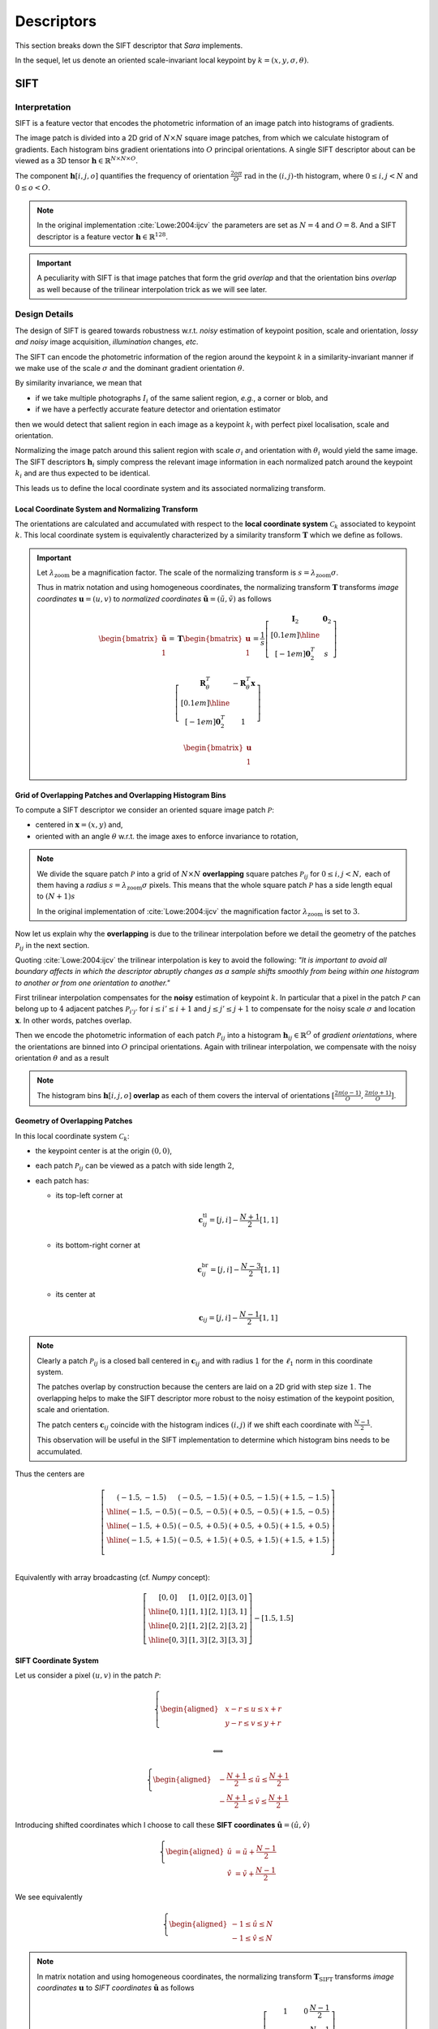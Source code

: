 Descriptors
===========

This section breaks down the SIFT descriptor that *Sara* implements.

In the sequel, let us denote an oriented scale-invariant local keypoint by
:math:`k = (x, y, \sigma, \theta)`.


SIFT
****

Interpretation
--------------

SIFT is a feature vector that encodes the photometric information of an image
patch into histograms of gradients.

The image patch is divided into a 2D grid of :math:`N \times N` square image
patches, from which we calculate histogram of gradients.  Each histogram bins
gradient orientations into :math:`O` principal orientations.  A single SIFT
descriptor about can be viewed as a 3D tensor :math:`\mathbf{h} \in
\mathbb{R}^{N \times N \times O}`.

The component :math:`\mathbf{h}[i, j, o]` quantifies the frequency of
orientation :math:`\frac{2 o \pi}{O}\ \text{rad}` in the :math:`(i, j)`-th
histogram, where :math:`{0 \leq i,j < N}` and :math:`0 \leq o < O`.

.. note::
   In the original implementation :cite:`Lowe:2004:ijcv` the parameters are set
   as :math:`N = 4` and :math:`O = 8`. And a SIFT descriptor is a feature vector
   :math:`\mathbf{h} \in \mathbb{R}^{128}`.

.. important::
   A peculiarity with SIFT is that image patches that form the grid *overlap*
   and that the orientation bins *overlap* as well because of the trilinear
   interpolation trick as we will see later.


Design Details
--------------

The design of SIFT is geared towards robustness w.r.t. *noisy* estimation of
keypoint position, scale and orientation, *lossy and noisy* image
acquisition, *illumination* changes, *etc*.

The SIFT can encode the photometric information of the region around the
keypoint :math:`k` in a similarity-invariant manner if we make use of the scale
:math:`\sigma` and the dominant gradient orientation :math:`\theta`.

By similarity invariance, we mean that

- if we take multiple photographs :math:`I_i` of the same salient region, *e.g.*,
  a corner or blob, and
- if we have a perfectly accurate feature detector and
  orientation estimator

then we would detect that salient region in each image as a keypoint :math:`k_i`
with perfect pixel localisation, scale and orientation.

Normalizing the image patch around this salient region with scale
:math:`\sigma_i` and orientation with :math:`\theta_i` would yield the same
image. The SIFT descriptors :math:`\mathbf{h}_i` simply compress the relevant
image information in each normalized patch around the keypoint :math:`k_i` and
are thus expected to be identical.

This leads us to define the local coordinate system and its associated
normalizing transform.

Local Coordinate System and Normalizing Transform
~~~~~~~~~~~~~~~~~~~~~~~~~~~~~~~~~~~~~~~~~~~~~~~~~

The orientations are calculated and accumulated with respect to the **local
coordinate system** :math:`\mathcal{C}_k` associated to keypoint :math:`k`. This
local coordinate system is equivalently characterized by a similarity transform
:math:`\mathbf{T}` which we define as follows.

.. important::

   Let :math:`\lambda_\text{zoom}` be a magnification factor. The scale of the
   normalizing transform is :math:`s = \lambda_\text{zoom} \sigma`.

   Thus in matrix notation and using homogeneous coordinates, the normalizing
   transform :math:`\mathbf{T}` transforms *image coordinates* :math:`\mathbf{u}
   = (u, v)` to *normalized coordinates* :math:`\tilde{\mathbf{u}} = (\tilde{u},
   \tilde{v})` as follows

   .. math::

      \begin{bmatrix} \tilde{\mathbf{u}} \\ 1 \end{bmatrix}
      = \mathbf{T} \begin{bmatrix} \mathbf{u} \\ 1 \end{bmatrix}
      = \displaystyle
        \frac{1}{s}
        \left[
        \begin{array}{c|c}
        \mathbf{I}_2   & \mathbf{0}_2 \\[0.1em]
        \hline
        \\[-1em]
        \mathbf{0}_2^T & s
        \end{array}
        \right]

        \left[
        \begin{array}{c|c}
        \mathbf{R}_{\theta}^T & -\mathbf{R}_{\theta}^T \mathbf{x} \\[0.1em]
        \hline \\[-1em]
        \mathbf{0}_2^T & 1
        \end{array}
        \right]

        \begin{bmatrix} \mathbf{u} \\ 1 \end{bmatrix}

Grid of Overlapping Patches and Overlapping Histogram Bins
~~~~~~~~~~~~~~~~~~~~~~~~~~~~~~~~~~~~~~~~~~~~~~~~~~~~~~~~~~

To compute a SIFT descriptor we consider an oriented square image patch
:math:`\mathcal{P}`:

- centered in :math:`\mathbf{x} = (x, y)` and,
- oriented with an angle :math:`\theta` w.r.t. the image axes to enforce
  invariance to rotation,

.. note::
   We divide the square patch :math:`\mathcal{P}` into a grid of :math:`N \times
   N` **overlapping** square patches :math:`\mathcal{P}_{ij}` for :math:`{0 \leq
   i,j < N},` each of them having a *radius* :math:`s = \lambda_{\text{zoom}}
   \sigma` pixels. This means that the whole square patch :math:`\mathcal{P}`
   has a side length equal to :math:`(N + 1) s`

   In the original implementation of :cite:`Lowe:2004:ijcv` the magnification factor
   :math:`\lambda_{\text{zoom}}` is set to :math:`3`.

Now let us explain why the **overlapping** is due to the trilinear interpolation
before we detail the geometry of the patches :math:`\mathcal{P}_{ij}` in the
next section.

Quoting :cite:`Lowe:2004:ijcv` the trilinear interpolation is key to avoid the
following: *"It is important to avoid all boundary affects in which the
descriptor abruptly changes as a sample shifts smoothly from being within one
histogram to another or from one orientation to another."*

First trilinear interpolation compensates for the **noisy** estimation of
keypoint :math:`k`. In particular that a pixel in the patch :math:`\mathcal{P}`
can belong up to :math:`4` adjacent patches :math:`\mathcal{P}_{i'j'}` for
:math:`i \leq i' \leq i + 1` and :math:`j \leq j' \leq j + 1` to compensate for
the noisy scale :math:`\sigma` and location :math:`\mathbf{x}`. In other words,
patches overlap.

Then we encode the photometric information of each patch
:math:`\mathcal{P}_{ij}` into a histogram :math:`\mathbf{h}_{ij} \in
\mathbb{R}^O` of *gradient orientations*, where the orientations are binned into
:math:`O` principal orientations. Again with trilinear interpolation, we
compensate with the noisy orientation :math:`\theta` and as a result

.. note::
   The histogram bins :math:`\mathbf{h}[i, j, o]` **overlap** as each of them
   covers the interval of orientations :math:`[\frac{2 \pi (o - 1)}{O}, \frac{2
   \pi (o + 1)}{O}]`.


Geometry of Overlapping Patches
~~~~~~~~~~~~~~~~~~~~~~~~~~~~~~~

In this local coordinate system :math:`\mathcal{C}_k`:

- the keypoint center is at the origin :math:`(0, 0)`,
- each patch :math:`\mathcal{P}_{ij}` can be viewed as a patch with side length
  :math:`2`,
- each patch has:

  - its top-left corner at

    .. math::

       \mathbf{c}_{ij}^{\text{tl}} = [j, i] - \frac{N + 1}{2} [1, 1]

  - its bottom-right corner at

    .. math::

       \mathbf{c}_{ij}^{\text{br}} = [j, i] - \frac{N - 3}{2} [1, 1]

  - its center at

    .. math::

       \mathbf{c}_{ij} = [j, i] - \frac{N - 1}{2} [1, 1]

.. note::
   Clearly a patch :math:`\mathcal{P}_{ij}` is a closed ball centered in
   :math:`\mathbf{c}_{ij}` and with radius :math:`1` for the :math:`\ell_1`
   norm in this coordinate system.

   The patches overlap by construction because the centers are laid on a 2D grid
   with step size :math:`1`. The overlapping helps to make the SIFT descriptor
   more robust to the noisy estimation of the keypoint position, scale and
   orientation.

   The patch centers
   :math:`\mathbf{c}_{ij}` coincide with the histogram indices :math:`(i, j)` if
   we shift each coordinate with :math:`\frac{N - 1}{2}`.

   This observation will be useful in the SIFT implementation to determine which
   histogram bins needs to be accumulated.

Thus the centers are

.. math::
   \left[
   \begin{array}{c|c|c|c}
     (-1.5,-1.5) & (-0.5,-1.5) & (+0.5,-1.5) & (+1.5,-1.5) \\
     \hline
     (-1.5,-0.5) & (-0.5,-0.5) & (+0.5,-0.5) & (+1.5,-0.5) \\
     \hline
     (-1.5,+0.5) & (-0.5,+0.5) & (+0.5,+0.5) & (+1.5,+0.5) \\
     \hline
     (-1.5,+1.5) & (-0.5,+1.5) & (+0.5,+1.5) & (+1.5,+1.5) \\
   \end{array}
   \right]\\

Equivalently with array broadcasting (cf. *Numpy* concept):

.. math::
   \left[
   \begin{array}{c|c|c|c}
     [0, 0] & [1, 0] & [2, 0] & [3, 0] \\
     \hline
     [0, 1] & [1, 1] & [2, 1] & [3, 1] \\
     \hline
     [0, 2] & [1, 2] & [2, 2] & [3, 2] \\
     \hline
     [0, 3] & [1, 3] & [2, 3] & [3, 3]
   \end{array}
   \right]
   - [1.5, 1.5]


SIFT Coordinate System
~~~~~~~~~~~~~~~~~~~~~~
Let us consider a pixel :math:`(u, v)` in the patch :math:`\mathcal{P}`:

.. math::
   \left\{
   \begin{aligned}
   & \displaystyle x - r \leq u \leq x + r \\
   & \displaystyle y - r \leq v \leq y + r \\
   \end{aligned}
   \right.

   \Longleftrightarrow

   \left\{
   \begin{aligned}
   & \displaystyle -\frac{N + 1}{2} \leq \tilde{u} \leq \frac{N + 1}{2} \\
   & \displaystyle -\frac{N + 1}{2} \leq \tilde{v} \leq \frac{N + 1}{2}
   \end{aligned}
   \right.

Introducing shifted coordinates which I choose to call these **SIFT
coordinates** :math:`\hat{\mathbf{u}} = (\hat{u}, \hat{v})`

.. math::
   \left\{
   \begin{aligned}
   \hat{u} &= \tilde{u} + \frac{N - 1}{2} \\
   \hat{v} &= \tilde{v} + \frac{N - 1}{2}
   \end{aligned}
   \right.

We see equivalently

.. math::
   \left\{
   \begin{aligned}
   -1 \leq \hat{u} \leq N \\
   -1 \leq \hat{v} \leq N
   \end{aligned}
   \right.

.. note::
   In matrix notation and using homogeneous coordinates, the normalizing
   transform :math:`\mathbf{T}_\text{SIFT}` transforms *image coordinates*
   :math:`\mathbf{u}` to *SIFT coordinates* :math:`\hat{\mathbf{u}}` as follows

   .. math::

      \begin{bmatrix} \hat{\mathbf{u}} \\ 1 \end{bmatrix}
      = \mathbf{T}_{\text{SIFT}} \begin{bmatrix} \mathbf{u} \\ 1 \end{bmatrix}
      = \displaystyle
        \underbrace
        {\left[
        \begin{array}{ccc}
        1 & 0 & \frac{N - 1}{2} \\[0.1em]
        0 & 1 & \frac{N - 1}{2} \\[0.1em]
        0 & 0 &              1  \\[0.1em]
        \end{array}
        \right]}_{\text{shift}}

        \mathbf{T}
        \begin{bmatrix} \mathbf{u} \\ 1 \end{bmatrix}

The floored coordinates satisfies:

.. math::

   \left\{
   \begin{aligned}
   -1 \leq \lfloor \hat{u} \rfloor \leq N \\
   -1 \leq \lfloor \hat{v} \rfloor \leq N
   \end{aligned}
   \right.

.. math::

   \left\{
   \begin{aligned}
   \lfloor \hat{u} \rfloor \leq \hat{u} < \lfloor \hat{u} \rfloor + 1 \\
   \lfloor \hat{v} \rfloor \leq \hat{v} < \lfloor \hat{v} \rfloor + 1
   \end{aligned}
   \right.

The pixel :math:`(u, v)` belongs up to :math:`4` patches:

- :math:`\mathcal{P}_{ \lfloor \hat{v} \rfloor    , \lfloor \hat{u} \rfloor     }`
- :math:`\mathcal{P}_{ \lfloor \hat{v} \rfloor    , \lfloor \hat{u} \rfloor  + 1}`
- :math:`\mathcal{P}_{ \lfloor \hat{v} \rfloor + 1, \lfloor \hat{u} \rfloor     }`
- :math:`\mathcal{P}_{ \lfloor \hat{v} \rfloor + 1, \lfloor \hat{u} \rfloor  + 1}`

We say "up to :math:`4`" because for example a gradient at the boundary
:math:`(-1,-1)` contributes only to :math:`\mathcal{P}_{00}`.

Histogram of Gradients
~~~~~~~~~~~~~~~~~~~~~~

Consider a pixel :math:`\mathbf{u} \in \mathcal{P}_{ij}`. Its contribution in
histogram :math:`\mathbf{h}_{ij}` is

.. math::
   \boxed{

   w(\mathbf{u}) =
   \underbrace{
   \exp \left( - \frac{\| \tilde{\mathbf{u}} \|^2}{2 (N/2)^2} \right)
   }_{\text{distance to center}}

   \underbrace{
   \| \nabla g_\sigma * I(\mathbf{u}) \|_2
   }_{\text{gradient magnitude}}

   }

:cite:`Lowe:2004:ijcv` chooses to give more emphasis to gradients close to the
keypoint center :math:`\mathbf{x}` to compensate for the noisy estimation of
keypoint.

With the trilinear interpolation, its contribution to :math:`\mathbf{h}_{ij}`
becomes:

.. math::
   \displaystyle
   w_{\text{final}}(\mathbf{u}) = w(\mathbf{u})
                                  \left( 1 - |\hat{u} - j| \right)
                                  \left( 1 - |\hat{v} - i| \right)

In the local coordinate system, the orientation of the gradient :math:`\nabla
I_\sigma(\mathbf{u})` is calculated as:

.. math::
   \phi = \text{atan2}(\nabla I_\sigma(\mathbf{u})) - \theta \\

The normalized orientation is:

.. math::
   \hat{\phi} = \phi \frac{O}{2 \pi}

It falls within two orientation bins:

- :math:`\mathbf{h}[i, j, o]`
- :math:`\mathbf{h}[i, j, o+1]`

where :math:`o = \lfloor \hat{\phi} \rfloor`.

The contribution will be distributed to the two bins as follows

.. math::
   \displaystyle
   \mathbf{h}[i, j, o] \leftarrow \mathbf{h}[i, j, o] +
   w_\text{final}(\mathbf{u}) \left(1 - (\hat{\phi} - o) \right) \\

   \displaystyle
   \mathbf{h}[i, j, o + 1] \leftarrow \mathbf{h}[i, j, o + 1] +
   w_\text{final}(\mathbf{u}) \left( \hat{\phi} - o \right)

.. note::
   The histogram bins have an explicit formula but it is not efficient to
   calculate it as is:

   .. math::
      \displaystyle
      \mathbf{h}[i, j, o] = \sum_{\mathbf{u} \in \mathcal{P}_{ij}}
      w(\mathbf{u})
      \left( 1 - | \hat{u} - j | \right)
      \left( 1 - | \hat{v} - i | \right)
      \left( 1 - | \hat{\phi} - o | \right)
      \mathbf{1}_{\left|\ \hat{\phi} - o \right| < 1}



Sketch of Implementation
------------------------

The last paragraph gives enough insights as for how to compute the SIFT
descriptor. It is easy to show that we need to scan all the pixels on a large
enough image patch, e.g., radius

.. math::

   \boxed{r = \sqrt{2} \frac{N + 1}{2} \lambda_{\text{zoom}} \sigma}

In the above formula, notice that:

- the factor :math:`\sqrt{2}`: because the square patches are oriented with an
  angle :math:`\theta \neq 0`, we need to make sure we are not missing any
  pixels in particular the corners of the patches; granted we consider pixels
  that are outside the patch domain and possibly there could be many of them
  that need to be discarded.
- if the orientation :math:`\theta` was zero, we could check that a radius
  :math:`r = \frac{N + 1}{2} \lambda_{\text{zoom}} \sigma` would have been
  sufficient.
- the factor :math:`\frac{(N + 1)}{2}`: this accounts for gradients for patches
  "at the border" of the image patch :math:`\mathcal{P}`. These gradients "at
  the border" may belong to only one histogram ("at the corners") or two
  histograms ("at the edges").

The SIFT descriptor for keypoint :math:`k` is calculated as follows:

.. important::

   - For each pixel :math:`\mathbf{u} = (u, v) \in [x-r,x+r] \times [y-r, y+r]`:

     - calculate the gradient
       :math:`\nabla g_\sigma * I (\mathbf{u})`

     - express its orientation w.r.t. the local coordinate system
       :math:`\mathcal{C}_k`

     - calculate the contribution :math:`w(\mathbf{u})` of the gradient.

     - accumulate histograms using trilinear interpolation (*to be cont'd*)

.. note::
   In practice the gradients are precomputed only once in polar coordinates for
   efficiency at every scale of the Gaussian pyramid.

The computation of SIFT in *C++* can be sketched as follows:

.. code-block:: cpp

    using descriptor_type = Eigen::Matrix<float, 128, 1>;

    auto compute_sift_descriptor(float x, float y, float sigma, float theta,
                                 const Image<Vector2f, 2>& grad_polar_coords)
        -> descriptor_type
    {
      constexpr auto lambda_zoom = 3.f;

      // The SIFT descriptor.
      descriptor_type h = descriptor_type::Zero();

      // The radius of each overlapping patches.
      const auto s = lambda_zoom * sigma;

      // The radius of the total patch.
      const auto r = sqrt(2.f) * s * (N + 1) / 2.f;

      // Linear part of the normalization transform.
      const Eigen::Matrix2f T = Eigen::Rotation2D<float>{-theta}::toRotationMatrix() / s;

      // Loop to perform interpolation
      const auto rounded_r = static_cast<int>(std::round(r));
      const auto rounded_x = static_cast<int>(std::round(x));
      const auto rounded_y = static_cast<int>(std::round(y));
      for (auto v = -rounded_r; v <= rounded_r; ++v)
      {
        for (auto u = -rounded_r; u <= rounded_r; ++u)
        {
          // Retrieve the normalized coordinates.
          const Vector2f pos = T * Vector2f(u, v);

          // Boundary check.
          if (rounded_x + u < 0 || rounded_x + u >= grad_polar_coords.width() ||
              rounded_y + v < 0 || rounded_y + v >= grad_polar_coords.height())
            continue;

          // Gaussian weight contribution.
          const auto weight = exp(-pos.squaredNorm() / (2.f * pow(N / 2.f, 2)));

          // Read the precomputed gradient (in polar coordinates).
          const auto mag = grad_polar_coords(rounded_x + u, rounded_y + v)(0);
          auto ori = grad_polar_coords(rounded_x + u, rounded_y + v)(1) - theta;

          // Normalize the orientation.
          ori = ori < 0.f ? ori + 2.f * pi : ori;
          ori *= float(O) / (2.f * pi);

          // Shift the coordinates to retrieve the "SIFT" coordinates.
          pos.array() += N / 2.f - 0.5f;

          // Discard pixels that are not in the oriented patch.
          if (pos.minCoeff() <= -1.f || pos.maxCoeff() >= static_cast<float>(N))
            continue;

          // Accumulate the 4 gradient histograms using trilinear interpolation.
          trilinear_interpolation(h, pos, ori, weight, mag);
        }
      }

      return h;
    }


Trilinear Interpolation
~~~~~~~~~~~~~~~~~~~~~~~

We can sketch the trilinear interpolation in C++ as follows:

.. code-block:: cpp

    void trilinear_interpolation(descriptor_type& h, const Vector2f& pos, float ori,
                                 float weight, float mag)
    {
      const auto xfrac = pos.x() - floor(pos.x());
      const auto yfrac = pos.y() - floor(pos.y());
      const auto orifrac = ori - floor(ori);
      const auto xi = static_cast<int>(pos.x());
      const auto yi = static_cast<int>(pos.y());
      const auto orii = static_cast<int>(ori);

      auto at = [](int y, int x, int o) { return y * N * O + x * O + o; };

      for (auto dy = 0; dy < 2; ++dy)
      {
        const auto y = yi + dy;
        if (y < 0 || y >= N)
          continue;

        const auto wy = (dy == 0) ? 1.f - yfrac : yfrac;
        for (auto dx = 0; dx < 2; ++dx)
        {
          const auto x = xi + dx;
          if (x < 0 || x >= N)
            continue;

          const auto wx = (dx == 0) ? 1.f - xfrac : xfrac;
          for (auto dori = 0; dori < 2; ++dori)
          {
            const auto o = (orii + dori) % O;
            const auto wo = (dori == 0) ? 1.f - orifrac : orifrac;
            // Trilinear interpolation:
            h[at(y, x, o)] += wy * wx * wo * weight * mag;
          }
        }
      }
    }

Robustness to illumination changes
~~~~~~~~~~~~~~~~~~~~~~~~~~~~~~~~~~

:cite:`Lowe:2004:ijcv` explains that:

- a brightness change consists in adding a constant factor to image intensities.
  And image gradients cancels this constant factor so SIFT is invariant to
  brightness change by construction.
- a contrast change in image amounts to multiplying image intensities by a
  constant factor. Normalizing the descriptor cancels the multiplication factor.
  So we must normalize the descriptor once the histogram of gradients are
  accumulated.
- There are still other nonlinear illumination changes. They arise for example
  from camera saturation and surface reflective properties.
  :cite:`Lowe:2004:ijcv` have found experimentally that (1) clamping histogram
  bins to :math:`0.2` and then (2) renormalizing the descriptor again worked
  well to account for these on a dataset consisting of 3D objects photographed
  under different lighting conditions.

Using *Eigen*, we can express these in *C++*:

.. code-block:: cpp

   auto enforce_invariance_to_illumination_changes(descriptor_type& h) -> void
   {
     // SIFT is by construction invariant to brightness change since it is based
     // on gradients.

     // Make the descriptor robust to contrast change.
     h.normalize();

     // Apply the following recipe for nonlinear illumination change.
     //
     // 1) Clamp the histogram bin values to 0.2
     h = h.cwiseMin(descriptor_type::Ones() * _max_bin_value);
     // 2) Renormalize again.
     h.normalize();
   }
